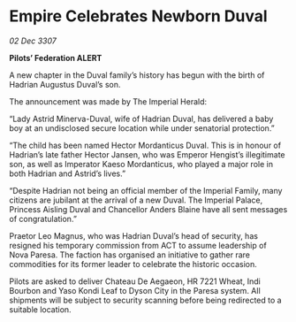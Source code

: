* Empire Celebrates Newborn Duval

/02 Dec 3307/

*Pilots’ Federation ALERT* 

A new chapter in the Duval family’s history has begun with the birth of Hadrian Augustus Duval’s son. 

The announcement was made by The Imperial Herald: 

“Lady Astrid Minerva-Duval, wife of Hadrian Duval, has delivered a baby boy at an undisclosed secure location while under senatorial protection.” 

“The child has been named Hector Mordanticus Duval. This is in honour of Hadrian’s late father Hector Jansen, who was Emperor Hengist’s illegitimate son, as well as Imperator Kaeso Mordanticus, who played a major role in both Hadrian and Astrid’s lives.” 

“Despite Hadrian not being an official member of the Imperial Family, many citizens are jubilant at the arrival of a new Duval. The Imperial Palace, Princess Aisling Duval and Chancellor Anders Blaine have all sent messages of congratulation.” 

Praetor Leo Magnus, who was Hadrian Duval’s head of security, has resigned his temporary commission from ACT to assume leadership of Nova Paresa. The faction has organised an initiative to gather rare commodities for its former leader to celebrate the historic occasion. 

Pilots are asked to deliver Chateau De Aegaeon, HR 7221 Wheat, Indi Bourbon and Yaso Kondi Leaf to Dyson City in the Paresa system. All shipments will be subject to security scanning before being redirected to a suitable location.